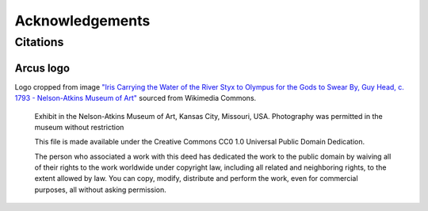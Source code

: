 Acknowledgements
================

Citations
---------

Arcus logo
^^^^^^^^^^
Logo cropped from image `"Iris Carrying the Water of the River Styx to Olympus for the Gods to Swear By, Guy Head, c. 1793 - Nelson-Atkins Museum of Art" <https://commons.wikimedia.org/wiki/File:Iris_Carrying_the_Water_of_the_River_Styx_to_Olympus_for_the_Gods_to_Swear_By,_Guy_Head,_c._1793_-_Nelson-Atkins_Museum_of_Art_-_DSC08946.JPG>`_ sourced from Wikimedia Commons.

   Exhibit in the Nelson-Atkins Museum of Art, Kansas City, Missouri, USA. Photography was permitted in the museum without restriction

   This file is made available under the Creative Commons CC0 1.0 Universal Public Domain Dedication.

   The person who associated a work with this deed has dedicated the work to the public domain by waiving all of their rights to the work worldwide under copyright law, including all related and neighboring rights, to the extent allowed by law. You can copy, modify, distribute and perform the work, even for commercial purposes, all without asking permission.
